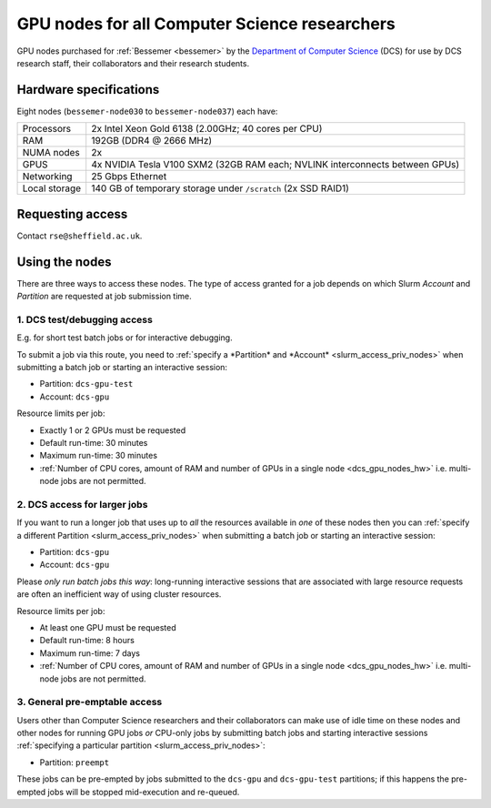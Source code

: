 .. _dcs_gpu_nodes_bessemer:

GPU nodes for all Computer Science researchers
==============================================

GPU nodes purchased for :ref:`Bessemer <bessemer>` by the `Department of Computer Science <https://www.sheffield.ac.uk/dcs>`__ (DCS)
for use by DCS research staff, their collaborators and their research students.

.. _dcs_gpu_nodes_hw:

Hardware specifications
-----------------------

Eight nodes (``bessemer-node030`` to ``bessemer-node037``) each have:

+---------------+------------------------------------------------------------------------------+
| Processors    | 2x Intel Xeon Gold 6138 (2.00GHz; 40 cores per CPU)                          |
+---------------+------------------------------------------------------------------------------+
| RAM           | 192GB (DDR4 @ 2666 MHz)                                                      |
+---------------+------------------------------------------------------------------------------+
| NUMA nodes    | 2x                                                                           |
+---------------+------------------------------------------------------------------------------+
| GPUS          | 4x NVIDIA Tesla V100 SXM2 (32GB RAM each; NVLINK interconnects between GPUs) |
+---------------+------------------------------------------------------------------------------+
| Networking    | 25 Gbps Ethernet                                                             |
+---------------+------------------------------------------------------------------------------+
| Local storage | 140 GB of temporary storage under ``/scratch`` (2x SSD RAID1)                |
+---------------+------------------------------------------------------------------------------+

Requesting access
-----------------

Contact ``rse@sheffield.ac.uk``.

.. todo::
   Update this section

Using the nodes
---------------

There are three ways to access these nodes.
The type of access granted for a job depends on which Slurm *Account* and *Partition* are requested at job submission time.

1. DCS test/debugging access
^^^^^^^^^^^^^^^^^^^^^^^^^^^^

E.g. for short test batch jobs or for interactive debugging.

To submit a job via this route, you need to :ref:`specify a *Partition* and *Account* <slurm_access_priv_nodes>` when submitting a batch job or starting an interactive session:

* Partition: ``dcs-gpu-test``
* Account: ``dcs-gpu``

.. todo::
   Add link to central info on how to specify partitions/accounts

.. todo::
   CHECK IF IS PREEMPTABLE

Resource limits per job:

* Exactly 1 or 2 GPUs must be requested
* Default run-time: 30 minutes
* Maximum run-time: 30 minutes
* :ref:`Number of CPU cores, amount of RAM and number of GPUs in a single node <dcs_gpu_nodes_hw>`
  i.e. multi-node jobs are not permitted.

.. todo::
   Check resource limits: wall and gpu limits imposed?

2. DCS access for larger jobs
^^^^^^^^^^^^^^^^^^^^^^^^^^^^^

If you want to run a longer job that uses up to *all* the resources available in *one* of these nodes
then you can :ref:`specify a different Partition <slurm_access_priv_nodes>` when submitting a batch job or starting an interactive session:

* Partition: ``dcs-gpu``
* Account: ``dcs-gpu``

Please *only run batch jobs this way*: long-running interactive sessions that are associated with large resource requests are often an inefficient way of using cluster resources.

.. todo::
   Add link to central info on how to specify partitions/accounts

Resource limits per job:

* At least one GPU must be requested
* Default run-time: 8 hours
* Maximum run-time: 7 days
* :ref:`Number of CPU cores, amount of RAM and number of GPUs in a single node <dcs_gpu_nodes_hw>`
  i.e. multi-node jobs are not permitted.

.. todo::
   If using cluster-wide values for default and max run time then link to central info re that rather than duplicating here.

3. General pre-emptable access
^^^^^^^^^^^^^^^^^^^^^^^^^^^^^^

Users other than Computer Science researchers and their collaborators can
make use of idle time on these nodes and other nodes
for running GPU jobs *or* CPU-only jobs
by submitting batch jobs and starting interactive sessions :ref:`specifying a particular partition <slurm_access_priv_nodes>`:

* Partition: ``preempt``

These jobs can be pre-empted by jobs submitted to the ``dcs-gpu`` and ``dcs-gpu-test`` partitions;
if this happens
the pre-empted jobs will be stopped mid-execution and re-queued.
